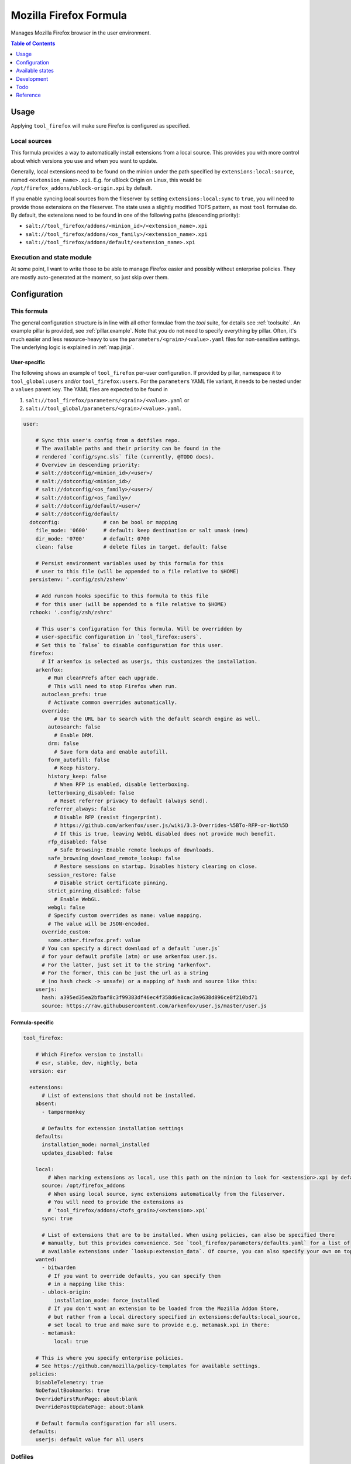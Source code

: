 .. _readme:

Mozilla Firefox Formula
=======================

Manages Mozilla Firefox browser in the user environment.

.. contents:: **Table of Contents**
   :depth: 1

Usage
-----
Applying ``tool_firefox`` will make sure Firefox is configured as specified.

Local sources
~~~~~~~~~~~~~
This formula provides a way to automatically install extensions from a local source. This provides you with more control about which versions you use and when you want to update.

Generally, local extensions need to be found on the minion under the path specified by ``extensions:local:source``, named ``<extension_name>.xpi``. E.g. for uBlock Origin on Linux, this would be ``/opt/firefox_addons/ublock-origin.xpi`` by default.

If you enable syncing local sources from the fileserver by setting ``extensions:local:sync`` to ``true``, you will need to provide those extensions on the fileserver. The state uses a slightly modified TOFS pattern, as most ``tool`` formulae do. By default, the extensions need to be found in one of the following paths (descending priority):

* ``salt://tool_firefox/addons/<minion_id>/<extension_name>.xpi``
* ``salt://tool_firefox/addons/<os_family>/<extension_name>.xpi``
* ``salt://tool_firefox/addons/default/<extension_name>.xpi``

Execution and state module
~~~~~~~~~~~~~~~~~~~~~~~~~~
At some point, I want to write those to be able to manage Firefox easier and possibly without enterprise policies. They are mostly auto-generated at the moment, so just skip over them.

Configuration
-------------

This formula
~~~~~~~~~~~~
The general configuration structure is in line with all other formulae from the `tool` suite, for details see :ref:`toolsuite`. An example pillar is provided, see :ref:`pillar.example`. Note that you do not need to specify everything by pillar. Often, it's much easier and less resource-heavy to use the ``parameters/<grain>/<value>.yaml`` files for non-sensitive settings. The underlying logic is explained in :ref:`map.jinja`.

User-specific
^^^^^^^^^^^^^
The following shows an example of ``tool_firefox`` per-user configuration. If provided by pillar, namespace it to ``tool_global:users`` and/or ``tool_firefox:users``. For the ``parameters`` YAML file variant, it needs to be nested under a ``values`` parent key. The YAML files are expected to be found in

1. ``salt://tool_firefox/parameters/<grain>/<value>.yaml`` or
2. ``salt://tool_global/parameters/<grain>/<value>.yaml``.

.. code-block:: yaml

  user:

      # Sync this user's config from a dotfiles repo.
      # The available paths and their priority can be found in the
      # rendered `config/sync.sls` file (currently, @TODO docs).
      # Overview in descending priority:
      # salt://dotconfig/<minion_id>/<user>/
      # salt://dotconfig/<minion_id>/
      # salt://dotconfig/<os_family>/<user>/
      # salt://dotconfig/<os_family>/
      # salt://dotconfig/default/<user>/
      # salt://dotconfig/default/
    dotconfig:              # can be bool or mapping
      file_mode: '0600'     # default: keep destination or salt umask (new)
      dir_mode: '0700'      # default: 0700
      clean: false          # delete files in target. default: false

      # Persist environment variables used by this formula for this
      # user to this file (will be appended to a file relative to $HOME)
    persistenv: '.config/zsh/zshenv'

      # Add runcom hooks specific to this formula to this file
      # for this user (will be appended to a file relative to $HOME)
    rchook: '.config/zsh/zshrc'

      # This user's configuration for this formula. Will be overridden by
      # user-specific configuration in `tool_firefox:users`.
      # Set this to `false` to disable configuration for this user.
    firefox:
        # If arkenfox is selected as userjs, this customizes the installation.
      arkenfox:
          # Run cleanPrefs after each upgrade.
          # This will need to stop Firefox when run.
        autoclean_prefs: true
          # Activate common overrides automatically.
        override:
            # Use the URL bar to search with the default search engine as well.
          autosearch: false
            # Enable DRM.
          drm: false
            # Save form data and enable autofill.
          form_autofill: false
            # Keep history.
          history_keep: false
            # When RFP is enabled, disable letterboxing.
          letterboxing_disabled: false
            # Reset referrer privacy to default (always send).
          referrer_always: false
            # Disable RFP (resist fingerprint).
            # https://github.com/arkenfox/user.js/wiki/3.3-Overrides-%5BTo-RFP-or-Not%5D
            # If this is true, leaving WebGL disabled does not provide much benefit.
          rfp_disabled: false
            # Safe Browsing: Enable remote lookups of downloads.
          safe_browsing_download_remote_lookup: false
            # Restore sessions on startup. Disables history clearing on close.
          session_restore: false
            # Disable strict certificate pinning.
          strict_pinning_disabled: false
            # Enable WebGL.
          webgl: false
          # Specify custom overrides as name: value mapping.
          # The value will be JSON-encoded.
        override_custom:
          some.other.firefox.pref: value
        # You can specify a direct download of a default `user.js`
        # for your default profile (atm) or use arkenfox user.js.
        # For the latter, just set it to the string "arkenfox".
        # For the former, this can be just the url as a string
        # (no hash check -> unsafe) or a mapping of hash and source like this:
      userjs:
        hash: a395ed35ea2bfbaf8c3f99383df46ec4f358d6e8cac3a9638d896ce8f210bd71
        source: https://raw.githubusercontent.com/arkenfox/user.js/master/user.js

Formula-specific
^^^^^^^^^^^^^^^^

.. code-block:: yaml

  tool_firefox:

      # Which Firefox version to install:
      # esr, stable, dev, nightly, beta
    version: esr

    extensions:
        # List of extensions that should not be installed.
      absent:
        - tampermonkey

        # Defaults for extension installation settings
      defaults:
        installation_mode: normal_installed
        updates_disabled: false

      local:
          # When marking extensions as local, use this path on the minion to look for <extension>.xpi by default.
        source: /opt/firefox_addons
          # When using local source, sync extensions automatically from the fileserver.
          # You will need to provide the extensions as
          # `tool_firefox/addons/<tofs_grain>/<extension>.xpi`
        sync: true

        # List of extensions that are to be installed. When using policies, can also be specified there
        # manually, but this provides convenience. See `tool_firefox/parameters/defaults.yaml` for a list of
        # available extensions under `lookup:extension_data`. Of course, you can also specify your own on top.
      wanted:
        - bitwarden
          # If you want to override defaults, you can specify them
          # in a mapping like this:
        - ublock-origin:
            installation_mode: force_installed
          # If you don't want an extension to be loaded from the Mozilla Addon Store,
          # but rather from a local directory specified in extensions:defaults:local_source,
          # set local to true and make sure to provide e.g. metamask.xpi in there:
        - metamask:
            local: true

      # This is where you specify enterprise policies.
      # See https://github.com/mozilla/policy-templates for available settings.
    policies:
      DisableTelemetry: true
      NoDefaultBookmarks: true
      OverrideFirstRunPage: about:blank
      OverridePostUpdatePage: about:blank

      # Default formula configuration for all users.
    defaults:
      userjs: default value for all users

Dotfiles
~~~~~~~~
``tool_firefox.config.sync`` will recursively apply templates from

* ``salt://dotconfig/<minion_id>/<user>/``
* ``salt://dotconfig/<minion_id>/``
* ``salt://dotconfig/<os_family>/<user>/``
* ``salt://dotconfig/<os_family>/``
* ``salt://dotconfig/default/<user>/``
* ``salt://dotconfig/default/``

to the user's config dir for every user that has it enabled (see ``user.dotconfig``). The target folder will not be cleaned by default (ie files in the target that are absent from the user's dotconfig will stay).

The URL list above is in descending priority. This means user-specific configuration from wider scopes will be overridden by more system-specific general configuration.


Available states
----------------

The following states are found in this formula:

.. contents::
   :local:


``tool_firefox``
~~~~~~~~~~~~~~~~
*Meta-state*.

Performs all operations described in this formula according to the specified configuration.


``tool_firefox.package``
~~~~~~~~~~~~~~~~~~~~~~~~
Installs the Mozilla Firefox package only.


``tool_firefox.package.choco``
~~~~~~~~~~~~~~~~~~~~~~~~~~~~~~



``tool_firefox.package.pkg``
~~~~~~~~~~~~~~~~~~~~~~~~~~~~



``tool_firefox.package.tar``
~~~~~~~~~~~~~~~~~~~~~~~~~~~~



``tool_firefox.config``
~~~~~~~~~~~~~~~~~~~~~~~
Manages the Mozilla Firefox package configuration by

* recursively syncing from a dotfiles repo

Has a dependency on `tool_firefox.package`_.


``tool_firefox.local_addons``
~~~~~~~~~~~~~~~~~~~~~~~~~~~~~



``tool_firefox.policies``
~~~~~~~~~~~~~~~~~~~~~~~~~



``tool_firefox.policies.winadm``
~~~~~~~~~~~~~~~~~~~~~~~~~~~~~~~~



``tool_firefox.userjs``
~~~~~~~~~~~~~~~~~~~~~~~



``tool_firefox.userjs.arkenfox``
~~~~~~~~~~~~~~~~~~~~~~~~~~~~~~~~



``tool_firefox.default_profile``
~~~~~~~~~~~~~~~~~~~~~~~~~~~~~~~~



``tool_firefox.clean``
~~~~~~~~~~~~~~~~~~~~~~
*Meta-state*.

Undoes everything performed in the ``tool_firefox`` meta-state
in reverse order.


``tool_firefox.package.clean``
~~~~~~~~~~~~~~~~~~~~~~~~~~~~~~
Removes the Mozilla Firefox package.
Has a dependency on `tool_firefox.config.clean`_.


``tool_firefox.package.choco.clean``
~~~~~~~~~~~~~~~~~~~~~~~~~~~~~~~~~~~~



``tool_firefox.package.pkg.clean``
~~~~~~~~~~~~~~~~~~~~~~~~~~~~~~~~~~



``tool_firefox.package.tar.clean``
~~~~~~~~~~~~~~~~~~~~~~~~~~~~~~~~~~



``tool_firefox.config.clean``
~~~~~~~~~~~~~~~~~~~~~~~~~~~~~
Removes the configuration of the Mozilla Firefox package.


``tool_firefox.local_addons.clean``
~~~~~~~~~~~~~~~~~~~~~~~~~~~~~~~~~~~



``tool_firefox.policies.clean``
~~~~~~~~~~~~~~~~~~~~~~~~~~~~~~~



``tool_firefox.policies.winadm.clean``
~~~~~~~~~~~~~~~~~~~~~~~~~~~~~~~~~~~~~~



``tool_firefox.userjs.clean``
~~~~~~~~~~~~~~~~~~~~~~~~~~~~~



``tool_firefox.userjs.arkenfox.clean``
~~~~~~~~~~~~~~~~~~~~~~~~~~~~~~~~~~~~~~




Development
-----------

Contributing to this repo
~~~~~~~~~~~~~~~~~~~~~~~~~

Commit messages
^^^^^^^^^^^^^^^

Commit message formatting is significant.

Please see `How to contribute <https://github.com/saltstack-formulas/.github/blob/master/CONTRIBUTING.rst>`_ for more details.

pre-commit
^^^^^^^^^^

`pre-commit <https://pre-commit.com/>`_ is configured for this formula, which you may optionally use to ease the steps involved in submitting your changes.
First install  the ``pre-commit`` package manager using the appropriate `method <https://pre-commit.com/#installation>`_, then run ``bin/install-hooks`` and
now ``pre-commit`` will run automatically on each ``git commit``.

.. code-block:: console

  $ bin/install-hooks
  pre-commit installed at .git/hooks/pre-commit
  pre-commit installed at .git/hooks/commit-msg

State documentation
~~~~~~~~~~~~~~~~~~~
There is a script that semi-autodocuments available states: ``bin/slsdoc``.

If a ``.sls`` file begins with a Jinja comment, it will dump that into the docs. It can be configured differently depending on the formula. See the script source code for details currently.

This means if you feel a state should be documented, make sure to write a comment explaining it.

Todo
----
* allow per-user installation generally (for linux with tar/snap/...)
* implement firefox execution/state module with ``mozprofile`` to manage individual profiles
* then make it possible to specify settings per profile
* userjs implementation makes only some sense. better make it per-user

Reference
---------
* https://support.mozilla.org/en-US/products/firefox-enterprise/policies-customization-enterprise/policies-overview-enterprise
* https://github.com/mozilla/policy-templates
* https://wiki.mozilla.org/Firefox/CommandLineOptions
* https://www.userchrome.org/what-is-userchrome-js.html
